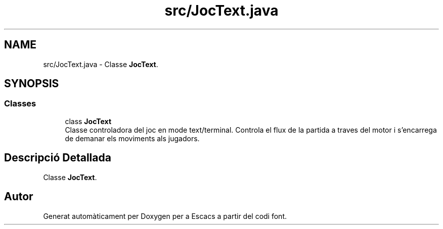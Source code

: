 .TH "src/JocText.java" 3 "Dl Jun 1 2020" "Version v3" "Escacs" \" -*- nroff -*-
.ad l
.nh
.SH NAME
src/JocText.java \- Classe \fBJocText\fP\&.  

.SH SYNOPSIS
.br
.PP
.SS "Classes"

.in +1c
.ti -1c
.RI "class \fBJocText\fP"
.br
.RI "Classe controladora del joc en mode text/terminal\&. Controla el flux de la partida a traves del motor i s'encarrega de demanar els moviments als jugadors\&. "
.in -1c
.SH "Descripció Detallada"
.PP 
Classe \fBJocText\fP\&. 


.SH "Autor"
.PP 
Generat automàticament per Doxygen per a Escacs a partir del codi font\&.

